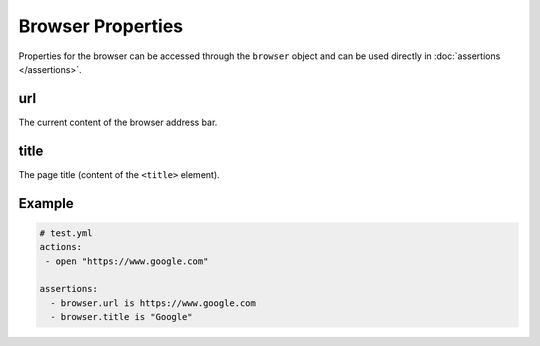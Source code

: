 ==================
Browser Properties
==================

Properties for the browser can be accessed through the ``browser`` object and can be used directly in :doc:`assertions </assertions>`.

.. _browser-properties-url:

---
url
---

The current content of the browser address bar.

.. _browser-properties-title:

-----
title
-----

The page title (content of the ``<title>`` element).

-------
Example
-------

.. code-block:: yaml

    # test.yml
    actions:
     - open "https://www.google.com"

    assertions:
      - browser.url is https://www.google.com
      - browser.title is "Google"
